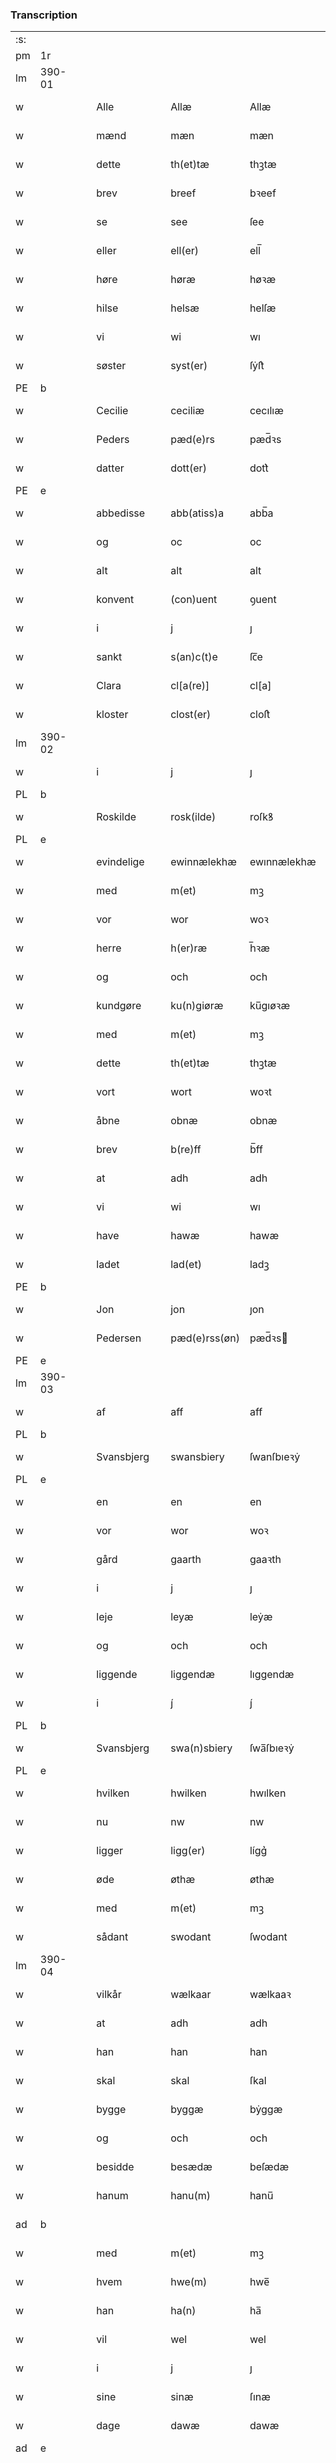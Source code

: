 *** Transcription
| :s: |        |   |   |             |   |               |               |            |   |   |   |     |   |   |   |                 |
| pm  | 1r     |   |   |             |   |               |               |            |   |   |   |     |   |   |   |                 |
| lm  | 390-01 |   |   |             |   |               |               |            |   |   |   |     |   |   |   |                 |
| w   |        |   |   | Alle        |   | Allæ          | Allæ          |            |   |   |   | dan |   |   |   |          390-01 |
| w   |        |   |   | mænd        |   | mæn           | mæn           |            |   |   |   | dan |   |   |   |          390-01 |
| w   |        |   |   | dette       |   | th(et)tæ      | thꝫtæ         |            |   |   |   | dan |   |   |   |          390-01 |
| w   |        |   |   | brev        |   | breef         | bꝛeef         |            |   |   |   | dan |   |   |   |          390-01 |
| w   |        |   |   | se          |   | see           | ſee           |            |   |   |   | dan |   |   |   |          390-01 |
| w   |        |   |   | eller       |   | ell(er)       | ell̅           |            |   |   |   | dan |   |   |   |          390-01 |
| w   |        |   |   | høre        |   | høræ          | høꝛæ          |            |   |   |   | dan |   |   |   |          390-01 |
| w   |        |   |   | hilse       |   | helsæ         | helſæ         |            |   |   |   | dan |   |   |   |          390-01 |
| w   |        |   |   | vi          |   | wi            | wı            |            |   |   |   | dan |   |   |   |          390-01 |
| w   |        |   |   | søster      |   | syst(er)      | ſẏſt͛          |            |   |   |   | dan |   |   |   |          390-01 |
| PE  | b      |   |   |             |   |               |               |            |   |   |   |     |   |   |   |                 |
| w   |        |   |   | Cecilie     |   | ceciliæ       | cecılıæ       |            |   |   |   | dan |   |   |   |          390-01 |
| w   |        |   |   | Peders      |   | pæd(e)rs      | pæd̅ꝛs         |            |   |   |   | dan |   |   |   |          390-01 |
| w   |        |   |   | datter      |   | dott(er)      | dott͛          |            |   |   |   | dan |   |   |   |          390-01 |
| PE  | e      |   |   |             |   |               |               |            |   |   |   |     |   |   |   |                 |
| w   |        |   |   | abbedisse   |   | abb(atiss)a   | abb̅a          |            |   |   |   | dan |   |   |   |          390-01 |
| w   |        |   |   | og          |   | oc            | oc            |            |   |   |   | dan |   |   |   |          390-01 |
| w   |        |   |   | alt         |   | alt           | alt           |            |   |   |   | dan |   |   |   |          390-01 |
| w   |        |   |   | konvent     |   | (con)uent     | ꝯuent         |            |   |   |   | dan |   |   |   |          390-01 |
| w   |        |   |   | i           |   | j             | ȷ             |            |   |   |   | dan |   |   |   |          390-01 |
| w   |        |   |   | sankt       |   | s(an)c(t)e    | ſc̅e           |            |   |   |   | dan |   |   |   |          390-01 |
| w   |        |   |   | Clara       |   | cl[a(re)]     | cl[a]         |            |   |   |   | dan |   |   |   |          390-01 |
| w   |        |   |   | kloster     |   | clost(er)     | cloſt͛         |            |   |   |   | dan |   |   |   |          390-01 |
| lm  | 390-02 |   |   |             |   |               |               |            |   |   |   |     |   |   |   |                 |
| w   |        |   |   | i           |   | j             | ȷ             |            |   |   |   | dan |   |   |   |          390-02 |
| PL  | b      |   |   |             |   |               |               |            |   |   |   |     |   |   |   |                 |
| w   |        |   |   | Roskilde    |   | rosk(ilde)    | roſkꝸ         |            |   |   |   | dan |   |   |   |          390-02 |
| PL  | e      |   |   |             |   |               |               |            |   |   |   |     |   |   |   |                 |
| w   |        |   |   | evindelige  |   | ewinnælekhæ   | ewınnælekhæ   |            |   |   |   | dan |   |   |   |          390-02 |
| w   |        |   |   | med         |   | m(et)         | mꝫ            |            |   |   |   | dan |   |   |   |          390-02 |
| w   |        |   |   | vor         |   | wor           | woꝛ           |            |   |   |   | dan |   |   |   |          390-02 |
| w   |        |   |   | herre       |   | h(er)ræ       | h̅ꝛæ           |            |   |   |   | dan |   |   |   |          390-02 |
| w   |        |   |   | og          |   | och           | och           |            |   |   |   | dan |   |   |   |          390-02 |
| w   |        |   |   | kundgøre    |   | ku(n)giøræ    | ku̅gıøꝛæ       |            |   |   |   | dan |   |   |   |          390-02 |
| w   |        |   |   | med         |   | m(et)         | mꝫ            |            |   |   |   | dan |   |   |   |          390-02 |
| w   |        |   |   | dette       |   | th(et)tæ      | thꝫtæ         |            |   |   |   | dan |   |   |   |          390-02 |
| w   |        |   |   | vort        |   | wort          | woꝛt          |            |   |   |   | dan |   |   |   |          390-02 |
| w   |        |   |   | åbne        |   | obnæ          | obnæ          |            |   |   |   | dan |   |   |   |          390-02 |
| w   |        |   |   | brev        |   | b(re)ff       | b̅ff           |            |   |   |   | dan |   |   |   |          390-02 |
| w   |        |   |   | at          |   | adh           | adh           |            |   |   |   | dan |   |   |   |          390-02 |
| w   |        |   |   | vi          |   | wi            | wı            |            |   |   |   | dan |   |   |   |          390-02 |
| w   |        |   |   | have        |   | hawæ          | hawæ          |            |   |   |   | dan |   |   |   |          390-02 |
| w   |        |   |   | ladet       |   | lad(et)       | ladꝫ          |            |   |   |   | dan |   |   |   |          390-02 |
| PE  | b      |   |   |             |   |               |               |            |   |   |   |     |   |   |   |                 |
| w   |        |   |   | Jon         |   | jon           | ȷon           |            |   |   |   | dan |   |   |   |          390-02 |
| w   |        |   |   | Pedersen    |   | pæd(e)rss(øn) | pæd̅ꝛs        |            |   |   |   | dan |   |   |   |          390-02 |
| PE  | e      |   |   |             |   |               |               |            |   |   |   |     |   |   |   |                 |
| lm  | 390-03 |   |   |             |   |               |               |            |   |   |   |     |   |   |   |                 |
| w   |        |   |   | af          |   | aff           | aff           |            |   |   |   | dan |   |   |   |          390-03 |
| PL  | b      |   |   |             |   |               |               |            |   |   |   |     |   |   |   |                 |
| w   |        |   |   | Svansbjerg  |   | swansbiery    | ſwanſbıeꝛẏ    |            |   |   |   | dan |   |   |   |          390-03 |
| PL  | e      |   |   |             |   |               |               |            |   |   |   |     |   |   |   |                 |
| w   |        |   |   | en          |   | en            | en            |            |   |   |   | dan |   |   |   |          390-03 |
| w   |        |   |   | vor         |   | wor           | woꝛ           |            |   |   |   | dan |   |   |   |          390-03 |
| w   |        |   |   | gård        |   | gaarth        | gaaꝛth        |            |   |   |   | dan |   |   |   |          390-03 |
| w   |        |   |   | i           |   | j             | ȷ             |            |   |   |   | dan |   |   |   |          390-03 |
| w   |        |   |   | leje        |   | leyæ          | leẏæ          |            |   |   |   | dan |   |   |   |          390-03 |
| w   |        |   |   | og          |   | och           | och           |            |   |   |   | dan |   |   |   |          390-03 |
| w   |        |   |   | liggende    |   | liggendæ      | lıggendæ      |            |   |   |   | dan |   |   |   |          390-03 |
| w   |        |   |   | i           |   | j́             | ȷ́             |            |   |   |   | dan |   |   |   |          390-03 |
| PL  | b      |   |   |             |   |               |               |            |   |   |   |     |   |   |   |                 |
| w   |        |   |   | Svansbjerg  |   | swa(n)sbiery  | ſwa̅ſbıeꝛẏ     |            |   |   |   | dan |   |   |   |          390-03 |
| PL  | e      |   |   |             |   |               |               |            |   |   |   |     |   |   |   |                 |
| w   |        |   |   | hvilken     |   | hwilken       | hwılken       |            |   |   |   | dan |   |   |   |          390-03 |
| w   |        |   |   | nu          |   | nw            | nw            |            |   |   |   | dan |   |   |   |          390-03 |
| w   |        |   |   | ligger      |   | ligg(er)      | lígg͛          |            |   |   |   | dan |   |   |   |          390-03 |
| w   |        |   |   | øde         |   | øthæ          | øthæ          |            |   |   |   | dan |   |   |   |          390-03 |
| w   |        |   |   | med         |   | m(et)         | mꝫ            |            |   |   |   | dan |   |   |   |          390-03 |
| w   |        |   |   | sådant      |   | swodant       | ſwodant       |            |   |   |   | dan |   |   |   |          390-03 |
| lm  | 390-04 |   |   |             |   |               |               |            |   |   |   |     |   |   |   |                 |
| w   |        |   |   | vilkår      |   | wælkaar       | wælkaaꝛ       |            |   |   |   | dan |   |   |   |          390-04 |
| w   |        |   |   | at          |   | adh           | adh           |            |   |   |   | dan |   |   |   |          390-04 |
| w   |        |   |   | han         |   | han           | han           |            |   |   |   | dan |   |   |   |          390-04 |
| w   |        |   |   | skal        |   | skal          | ſkal          |            |   |   |   | dan |   |   |   |          390-04 |
| w   |        |   |   | bygge       |   | byggæ         | bẏggæ         |            |   |   |   | dan |   |   |   |          390-04 |
| w   |        |   |   | og          |   | och           | och           |            |   |   |   | dan |   |   |   |          390-04 |
| w   |        |   |   | besidde     |   | besædæ        | beſædæ        |            |   |   |   | dan |   |   |   |          390-04 |
| w   |        |   |   | hanum       |   | hanu(m)       | hanu̅          |            |   |   |   | dan |   |   |   |          390-04 |
| ad  | b      |   |   |             |   |               |               | margin-top |   |   |   |     |   |   |   |                 |
| w   |        |   |   | med         |   | m(et)         | mꝫ            |            |   |   |   | dan |   |   |   |          390-04 |
| w   |        |   |   | hvem        |   | hwe(m)        | hwe̅           |            |   |   |   | dan |   |   |   |          390-04 |
| w   |        |   |   | han         |   | ha(n)         | ha̅            |            |   |   |   | dan |   |   |   |          390-04 |
| w   |        |   |   | vil         |   | wel           | wel           |            |   |   |   | dan |   |   |   |          390-04 |
| w   |        |   |   | i           |   | j             | ȷ             |            |   |   |   | dan |   |   |   |          390-04 |
| w   |        |   |   | sine        |   | sinæ          | ſınæ          |            |   |   |   | dan |   |   |   |          390-04 |
| w   |        |   |   | dage        |   | dawæ          | dawæ          |            |   |   |   | dan |   |   |   |          390-04 |
| ad  | e      |   |   |             |   |               |               |            |   |   |   |     |   |   |   |                 |
| w   |        |   |   | og          |   | och           | och           |            |   |   |   | dan |   |   |   |          390-04 |
| w   |        |   |   | holde       |   | holdæ         | holdæ         |            |   |   |   | dan |   |   |   |          390-04 |
| w   |        |   |   | hanum       |   | hanu(m)       | hanu̅          |            |   |   |   | dan |   |   |   |          390-04 |
| w   |        |   |   | i           |   | j             | ȷ             |            |   |   |   | dan |   |   |   |          390-04 |
| w   |        |   |   | gode        |   | gothe         | gothe         |            |   |   |   | dan |   |   |   |          390-04 |
| w   |        |   |   | måde        |   | mode          | mode          |            |   |   |   | dan |   |   |   |          390-04 |
| w   |        |   |   | og          |   | och           | och           |            |   |   |   | dan |   |   |   |          390-04 |
| w   |        |   |   | ager        |   | aakh(e)r      | aakh̅ꝛ         |            |   |   |   | dan |   |   |   |          390-04 |
| w   |        |   |   | og          |   | o¡t!h         | o¡t!h         |            |   |   |   | dan |   |   |   |          390-04 |
| w   |        |   |   | eng         |   | ængh          | ængh          |            |   |   |   | dan |   |   |   |          390-04 |
| w   |        |   |   | og          |   | och           | och           |            |   |   |   | dan |   |   |   |          390-04 |
| lm  | 390-05 |   |   |             |   |               |               |            |   |   |   |     |   |   |   |                 |
| w   |        |   |   | skov        |   | skowg         | ſkowg         |            |   |   |   | dan |   |   |   |          390-05 |
| w   |        |   |   | og          |   | och           | och           |            |   |   |   | dan |   |   |   |          390-05 |
| w   |        |   |   | vådt        |   | wat           | wat           |            |   |   |   | dan |   |   |   |          390-05 |
| w   |        |   |   | og          |   | och           | och           |            |   |   |   | dan |   |   |   |          390-05 |
| w   |        |   |   | tørt        |   | thwrt         | thwꝛt         |            |   |   |   | dan |   |   |   |          390-05 |
| w   |        |   |   | og          |   | och           | och           |            |   |   |   | dan |   |   |   |          390-05 |
| w   |        |   |   | alle        |   | allæ          | allæ          |            |   |   |   | dan |   |   |   |          390-05 |
| w   |        |   |   | ting        |   | thing         | thíng         |            |   |   |   | dan |   |   |   |          390-05 |
| w   |        |   |   | der         |   | th(e)r        | th̅ꝛ           |            |   |   |   | dan |   |   |   |          390-05 |
| w   |        |   |   | til         |   | til           | tıl           |            |   |   |   | dan |   |   |   |          390-05 |
| w   |        |   |   | ligge       |   | liggæ         | líggæ         |            |   |   |   | dan |   |   |   |          390-05 |
| w   |        |   |   | dem         |   | thøm          | thøm          |            |   |   |   | dan |   |   |   |          390-05 |
| w   |        |   |   | skal        |   | skal          | ſkal          |            |   |   |   | dan |   |   |   |          390-05 |
| w   |        |   |   | han         |   | han           | han           |            |   |   |   | dan |   |   |   |          390-05 |
| w   |        |   |   | nyde        |   | nydæ          | nẏdæ          |            |   |   |   | dan |   |   |   |          390-05 |
| w   |        |   |   | og          |   | och           | och           |            |   |   |   | dan |   |   |   |          390-05 |
| w   |        |   |   | det         |   | th(et)        | thꝫ           |            |   |   |   | dan |   |   |   |          390-05 |
| w   |        |   |   | første      |   | førstæ        | føꝛſtæ        |            |   |   |   | dan |   |   |   |          390-05 |
| w   |        |   |   | år          |   | aar           | aaꝛ           |            |   |   |   | dan |   |   |   |          390-05 |
| w   |        |   |   | skal        |   | skal          | ſkal          |            |   |   |   | dan |   |   |   |          390-05 |
| w   |        |   |   | han         |   | ha(n)         | ha̅            |            |   |   |   | dan |   |   |   |          390-05 |
| lm  | 390-06 |   |   |             |   |               |               |            |   |   |   |     |   |   |   |                 |
| w   |        |   |   | sidde       |   | siddæ         | ſıddæ         |            |   |   |   | dan |   |   |   |          390-06 |
| w   |        |   |   | fri         |   | frij          | fꝛíȷ́          |            |   |   |   | dan |   |   |   |          390-06 |
| w   |        |   |   | og          |   | och           | och           |            |   |   |   | dan |   |   |   |          390-06 |
| w   |        |   |   | siden       |   | sidhen        | ſıdhen        |            |   |   |   | dan |   |   |   |          390-06 |
| w   |        |   |   | skal        |   | skal          | ſkal          |            |   |   |   | dan |   |   |   |          390-06 |
| w   |        |   |   | han         |   | han           | han           |            |   |   |   | dan |   |   |   |          390-06 |
| w   |        |   |   | give        |   | giwe          | gıwe          |            |   |   |   | dan |   |   |   |          390-06 |
| w   |        |   |   | os          |   | wos           | wos           |            |   |   |   | dan |   |   |   |          390-06 |
| w   |        |   |   | hvert       |   | hwert         | hweꝛt         |            |   |   |   | dan |   |   |   |          390-06 |
| w   |        |   |   | år          |   | aar           | aaꝛ           |            |   |   |   | dan |   |   |   |          390-06 |
| w   |        |   |   | timelægge   |   | timælekhæ     | tımælekhæ     |            |   |   |   | dan |   |   |   |          390-06 |
| w   |        |   |   | inden       |   | innen         | ínne         |            |   |   |   | dan |   |   |   |          390-06 |
| w   |        |   |   | jul         |   | jwll          | ȷwll          |            |   |   |   | dan |   |   |   |          390-06 |
| w   |        |   |   | to          |   | too           | too           |            |   |   |   | dan |   |   |   |          390-06 |
| w   |        |   |   | skilling    |   | skiling       | ſkılıng       |            |   |   |   | dan |   |   | = |          390-06 |
| w   |        |   |   | grot        |   | g(rot)        | gꝸ            |            |   |   |   | dan |   |   |   |          390-06 |
| w   |        |   |   | og          |   | och           | och           |            |   |   |   | dan |   |   |   |          390-06 |
| w   |        |   |   | når         |   | nar           | naꝛ           |            |   |   |   | dan |   |   |   |          390-06 |
| w   |        |   |   | han         |   | ha(n)         | ha̅            |            |   |   |   | dan |   |   |   |          390-06 |
| w   |        |   |   | af          |   | af            | af            |            |   |   |   | dan |   |   |   |          390-06 |
| lm  | 390-07 |   |   |             |   |               |               |            |   |   |   |     |   |   |   |                 |
| w   |        |   |   | går         |   | gaar          | gaaꝛ          |            |   |   |   | dan |   |   |   |          390-07 |
| w   |        |   |   | da          |   | tha           | tha           |            |   |   |   | dan |   |   |   |          390-07 |
| w   |        |   |   | skal        |   | skal          | ſkal          |            |   |   |   | dan |   |   |   |          390-07 |
| w   |        |   |   | hans        |   | hands         | hands         |            |   |   |   | dan |   |   |   |          390-07 |
| w   |        |   |   | næste       |   | næstæ         | næſtæ         |            |   |   |   | dan |   |   |   |          390-07 |
| w   |        |   |   | arvinger    |   | arwinggæ      | aꝛwínggæ      |            |   |   |   | dan |   |   |   |          390-07 |
| w   |        |   |   | have        |   | hawæ          | hawæ          |            |   |   |   | dan |   |   |   |          390-07 |
| w   |        |   |   | det         |   | th(et)        | thꝫ           |            |   |   |   | dan |   |   |   |          390-07 |
| w   |        |   |   | et          |   | et            | et            |            |   |   |   | dan |   |   |   |          390-07 |
| w   |        |   |   | år          |   | aar           | aaꝛ           |            |   |   |   | dan |   |   |   |          390-07 |
| w   |        |   |   | efter       |   | æft(er)       | æft͛           |            |   |   |   | dan |   |   |   |          390-07 |
| w   |        |   |   | hans        |   | hans          | hans          |            |   |   |   | dan |   |   |   |          390-07 |
| w   |        |   |   | død         |   | døth          | døth          |            |   |   |   | dan |   |   |   |          390-07 |
| sd  | b      |   |   |             |   |               |               |            |   |   |   |     |   |   |   |                 |
| w   |        |   |   | have        |   | hawæ          | hawæ          |            |   |   |   | dan |   |   |   |          390-07 |
| w   |        |   |   | det         |   | th(et)        | thꝫ           |            |   |   |   | dan |   |   |   |          390-07 |
| sd  | e      |   |   |             |   |               |               |            |   |   |   |     |   |   |   |                 |
| w   |        |   |   | og          |   | och           | och           |            |   |   |   | dan |   |   |   |          390-07 |
| w   |        |   |   | for         |   | for           | foꝛ           |            |   |   |   | dan |   |   |   |          390-07 |
| w   |        |   |   | to          |   | too           | too           |            |   |   |   | dan |   |   |   |          390-07 |
| w   |        |   |   | skilling    |   | skiling       | ſkıling       |            |   |   |   | dan |   |   | = |          390-07 |
| w   |        |   |   | grot        |   | g(rot)        | gꝸ            |            |   |   |   | dan |   |   |   |          390-07 |
| lm  | 390-08 |   |   |             |   |               |               |            |   |   |   |     |   |   |   |                 |
| w   |        |   |   | en          |   | en            | en            |            |   |   |   | dan |   |   |   |          390-08 |
| w   |        |   |   | siden       |   | sidhen        | ſıdhen        |            |   |   |   | dan |   |   |   |          390-08 |
| w   |        |   |   | fremdeles   |   | fræmdel(is)   | fræmdel̅       |            |   |   |   | dan |   |   |   |          390-08 |
| w   |        |   |   | skal        |   | skal          | ſkal          |            |   |   |   | dan |   |   |   |          390-08 |
| w   |        |   |   | der         |   | th(e)r        | th̅ꝛ           |            |   |   |   | dan |   |   |   |          390-08 |
| w   |        |   |   | gives       |   | giwes         | gıwes         |            |   |   |   | dan |   |   |   |          390-08 |
| w   |        |   |   | af          |   | af            | af            |            |   |   |   | dan |   |   |   |          390-08 |
| w   |        |   |   | hvert       |   | hwert         | hweꝛt         |            |   |   |   | dan |   |   |   |          390-08 |
| w   |        |   |   | år          |   | aar           | aaꝛ           |            |   |   |   | dan |   |   |   |          390-08 |
| w   |        |   |   | tre         |   | tree          | tree          |            |   |   |   | dan |   |   |   |          390-08 |
| w   |        |   |   | skilling    |   | s(ki)l(ing)   | ſol̅           |            |   |   |   | dan |   |   | = |          390-08 |
| w   |        |   |   | grot        |   | g(rot)        | gꝭ            |            |   |   |   | dan |   |   |   |          390-08 |
| w   |        |   |   | som         |   | som           | ſom           |            |   |   |   | dan |   |   |   |          390-08 |
| w   |        |   |   | der         |   | th(e)r        | th̅ꝛ           |            |   |   |   | dan |   |   |   |          390-08 |
| w   |        |   |   | gives       |   | gawis         | gawıs         |            |   |   |   | dan |   |   |   |          390-08 |
| w   |        |   |   | fyrre       |   | førræ         | føꝛræ         |            |   |   |   | dan |   |   |   |          390-08 |
| w   |        |   |   | af          |   | aff           | aff           |            |   |   |   | dan |   |   |   |          390-08 |
| w   |        |   |   | og          |   | och           | och           |            |   |   |   | dan |   |   |   |          390-08 |
| w   |        |   |   | han         |   | han           | han           |            |   |   |   | dan |   |   |   |          390-08 |
| w   |        |   |   | skal        |   | skall         | ſkall         |            |   |   |   | dan |   |   |   |          390-08 |
| lm  | 390-09 |   |   |             |   |               |               |            |   |   |   |     |   |   |   |                 |
| w   |        |   |   | sidde       |   | siddæ         | ſıddæ         |            |   |   |   | dan |   |   |   |          390-09 |
| w   |        |   |   | fri         |   | frij          | fꝛıȷ          |            |   |   |   | dan |   |   |   |          390-09 |
| w   |        |   |   | uden        |   | vden          | vde          |            |   |   |   | dan |   |   |   |          390-09 |
| w   |        |   |   | giv---      |   | gefuing       | gefuíng       |            |   |   |   | dan |   |   |   |          390-09 |
| w   |        |   |   | og          |   | och           | och           |            |   |   |   | dan |   |   |   |          390-09 |
| w   |        |   |   | han         |   | han           | han           |            |   |   |   | dan |   |   |   |          390-09 |
| w   |        |   |   | skal        |   | skal          | ſkal          |            |   |   |   | dan |   |   |   |          390-09 |
| w   |        |   |   | egens---    |   | egin⸠skw⸡     | egín⸠ſkw⸡     |            |   |   |   | dan |   |   |   |          390-09 |
| w   |        |   |   | svare       |   | swaræ         | ſwaꝛæ         |            |   |   |   | dan |   |   |   |          390-09 |
| w   |        |   |   | uden        |   | vden          | vden          |            |   |   |   | dan |   |   |   |          390-09 |
| w   |        |   |   | abbedisser  |   | abb(atiss)am  | abb̅am         |            |   |   |   | lat |   |   |   |          390-09 |
| w   |        |   |   | og          |   | och           | och           |            |   |   |   | dan |   |   |   |          390-09 |
| w   |        |   |   | søstrene    |   | syst(er)næ    | ſẏſt͛næ        |            |   |   |   | dan |   |   |   |          390-09 |
| w   |        |   |   | i           |   | j             | ȷ             |            |   |   |   | dan |   |   |   |          390-09 |
| w   |        |   |   | sankt       |   | s(an)c(t)æ    | ſc̅æ           |            |   |   |   | dan |   |   |   |          390-09 |
| w   |        |   |   | Clara       |   | claræ         | claꝛæ         |            |   |   |   | dan |   |   |   |          390-09 |
| w   |        |   |   | kloster     |   | clost(er)     | cloſt̅͛         |            |   |   |   | dan |   |   |   |          390-09 |
| lm  | 390-10 |   |   |             |   |               |               |            |   |   |   |     |   |   |   |                 |
| w   |        |   |   | ydermere    |   | yderme(r)e    | ẏdeꝛme͛e       |            |   |   |   | dan |   |   |   |          390-10 |
| w   |        |   |   | til         |   | til           | tıl           |            |   |   |   | dan |   |   |   |          390-10 |
| w   |        |   |   | forvaring   |   | forwaringh    | foꝛwarıngh    |            |   |   |   | dan |   |   |   |          390-10 |
| w   |        |   |   | og          |   | och           | och           |            |   |   |   | dan |   |   |   |          390-10 |
| w   |        |   |   | vidnesbyrd  |   | widnæbyrth    | wıdnæbyꝛth    |            |   |   |   | dan |   |   |   |          390-10 |
| w   |        |   |   | da          |   | thæ           | thæ           |            |   |   |   | dan |   |   |   |          390-10 |
| w   |        |   |   | hænge       |   | hengæ         | hengæ         |            |   |   |   | dan |   |   |   |          390-10 |
| w   |        |   |   | vi          |   | wi            | wı            |            |   |   |   | dan |   |   |   |          390-10 |
| w   |        |   |   | vort        |   | wort          | woꝛt          |            |   |   |   | dan |   |   |   |          390-10 |
| w   |        |   |   | segl        |   | inseylæ       | ínſeẏlæ       |            |   |   |   | dan |   |   |   |          390-10 |
| w   |        |   |   | her         |   | h(er)         | h͛             |            |   |   |   | dan |   |   |   |          390-10 |
| w   |        |   |   | for         |   | foræ          | foꝛæ          |            |   |   |   | dan |   |   |   |          390-10 |
| w   |        |   |   | og          |   | oc            | oc            |            |   |   |   | dan |   |   |   |          390-10 |
| w   |        |   |   | med         |   | m(et)         | mꝫ            |            |   |   |   | dan |   |   |   |          390-10 |
| w   |        |   |   | vor         |   | wor           | woꝛ           |            |   |   |   | dan |   |   |   |          390-10 |
| w   |        |   |   | kære        |   | kier(e)       | kıer̅          |            |   |   |   | dan |   |   |   |          390-10 |
| w   |        |   |   | forstanders |   | forstan¦dæres | foꝛſtan¦dæꝛes |            |   |   |   | dan |   |   |   | 390-10---390-11 |
| w   |        |   |   | segl        |   | inseylæ       | ınſeẏlæ       |            |   |   |   | dan |   |   |   |          390-11 |
| PE  | b      |   |   |             |   |               |               |            |   |   |   |     |   |   |   |                 |
| w   |        |   |   | Jeppe       |   | iep           | ıep           |            |   |   |   | dan |   |   |   |          390-11 |
| w   |        |   |   | Jensen      |   | jenss(øn)     | ȷenſ         |            |   |   |   | dan |   |   |   |          390-11 |
| PE  | e      |   |   |             |   |               |               |            |   |   |   |     |   |   |   |                 |
| w   |        |   |   | dette       |   | th(et)tæ      | thꝫtæ         |            |   |   |   | dan |   |   |   |          390-11 |
| w   |        |   |   | brev        |   | breef         | bꝛeef         |            |   |   |   | dan |   |   |   |          390-11 |
| w   |        |   |   | var         |   | wor           | woꝛ           |            |   |   |   | dan |   |   |   |          390-11 |
| w   |        |   |   | skrevet     |   | sc(ri)w(et)   | ſcwꝫ         |            |   |   |   | dan |   |   |   |          390-11 |
| w   |        |   |   | efter       |   | æft(er)       | æft͛           |            |   |   |   | dan |   |   |   |          390-11 |
| w   |        |   |   | vores       |   | wors          | woꝛs          |            |   |   |   | dan |   |   |   |          390-11 |
| w   |        |   |   | herres      |   | h(er)ræs      | hꝛ̅æs          |            |   |   |   | dan |   |   |   |          390-11 |
| w   |        |   |   | år          |   | aar           | aaꝛ           |            |   |   |   | dan |   |   |   |          390-11 |
| n   |        |   |   |             |   | mº            | º            |            |   |   |   | lat |   |   |   |          390-11 |
| n   |        |   |   |             |   | cdº           | cdº           |            |   |   |   | lat |   |   |   |          390-11 |
| w   |        |   |   |             |   | sexagesimo    | ſexageſımo    |            |   |   |   | lat |   |   |   |          390-11 |
| w   |        |   |   |             |   | die           | dıe           |            |   |   |   | lat |   |   |   |          390-11 |
| w   |        |   |   |             |   | invencionis   | ínvencıonıs   |            |   |   |   | lat |   |   |   |          390-11 |
| lm  | 390-12 |   |   |             |   |               |               |            |   |   |   |     |   |   |   |                 |
| w   |        |   |   |             |   | s(an)c(t)e    | ſc̅e           |            |   |   |   | lat |   |   |   |          390-12 |
| w   |        |   |   |             |   | c(ru)cis      | cᷣcı          |            |   |   |   | lat |   |   |   |          390-12 |
| :e: |        |   |   |             |   |               |               |            |   |   |   |     |   |   |   |                 |
